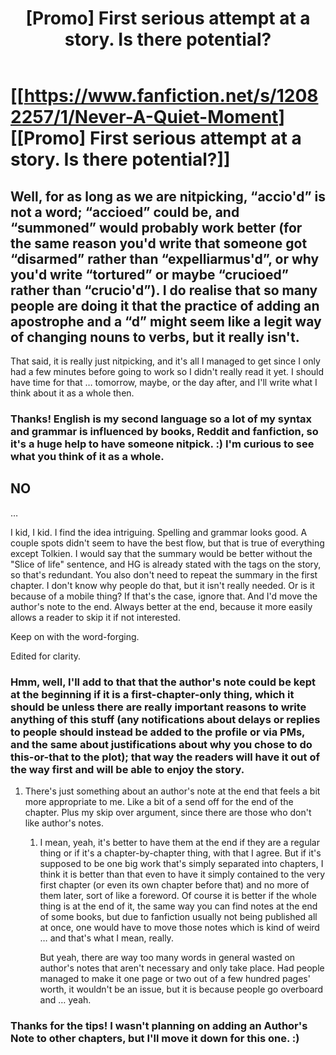 #+TITLE: [Promo] First serious attempt at a story. Is there potential?

* [[https://www.fanfiction.net/s/12082257/1/Never-A-Quiet-Moment][[Promo] First serious attempt at a story. Is there potential?]]
:PROPERTIES:
:Author: Isawhispers
:Score: 8
:DateUnix: 1470166474.0
:DateShort: 2016-Aug-03
:FlairText: Promotion
:END:

** Well, for as long as we are nitpicking, “accio'd” is not a word; “accioed” could be, and “summoned” would probably work better (for the same reason you'd write that someone got “disarmed” rather than “expelliarmus'd”, or why you'd write “tortured” or maybe “crucioed” rather than “crucio'd”). I do realise that so many people are doing it that the practice of adding an apostrophe and a “d” might seem like a legit way of changing nouns to verbs, but it really isn't.

That said, it is really just nitpicking, and it's all I managed to get since I only had a few minutes before going to work so I didn't really read it yet. I should have time for that ... tomorrow, maybe, or the day after, and I'll write what I think about it as a whole then.
:PROPERTIES:
:Author: Kazeto
:Score: 3
:DateUnix: 1470193270.0
:DateShort: 2016-Aug-03
:END:

*** Thanks! English is my second language so a lot of my syntax and grammar is influenced by books, Reddit and fanfiction, so it's a huge help to have someone nitpick. :) I'm curious to see what you think of it as a whole.
:PROPERTIES:
:Author: Isawhispers
:Score: 3
:DateUnix: 1470203109.0
:DateShort: 2016-Aug-03
:END:


** NO

...

I kid, I kid. I find the idea intriguing. Spelling and grammar looks good. A couple spots didn't seem to have the best flow, but that is true of everything except Tolkien. I would say that the summary would be better without the "Slice of life" sentence, and HG is already stated with the tags on the story, so that's redundant. You also don't need to repeat the summary in the first chapter. I don't know why people do that, but it isn't really needed. Or is it because of a mobile thing? If that's the case, ignore that. And I'd move the author's note to the end. Always better at the end, because it more easily allows a reader to skip it if not interested.

Keep on with the word-forging.

Edited for clarity.
:PROPERTIES:
:Author: yarglethatblargle
:Score: 2
:DateUnix: 1470173735.0
:DateShort: 2016-Aug-03
:END:

*** Hmm, well, I'll add to that that the author's note could be kept at the beginning if it is a first-chapter-only thing, which it should be unless there are really important reasons to write anything of this stuff (any notifications about delays or replies to people should instead be added to the profile or via PMs, and the same about justifications about why you chose to do this-or-that to the plot); that way the readers will have it out of the way first and will be able to enjoy the story.
:PROPERTIES:
:Author: Kazeto
:Score: 1
:DateUnix: 1470193473.0
:DateShort: 2016-Aug-03
:END:

**** There's just something about an author's note at the end that feels a bit more appropriate to me. Like a bit of a send off for the end of the chapter. Plus my skip over argument, since there are those who don't like author's notes.
:PROPERTIES:
:Author: yarglethatblargle
:Score: 1
:DateUnix: 1470195276.0
:DateShort: 2016-Aug-03
:END:

***** I mean, yeah, it's better to have them at the end if they are a regular thing or if it's a chapter-by-chapter thing, with that I agree. But if it's supposed to be one big work that's simply separated into chapters, I think it is better than that even to have it simply contained to the very first chapter (or even its own chapter before that) and no more of them later, sort of like a foreword. Of course it is better if the whole thing is at the end of it, the same way you can find notes at the end of some books, but due to fanfiction usually not being published all at once, one would have to move those notes which is kind of weird ... and that's what I mean, really.

But yeah, there are way too many words in general wasted on author's notes that aren't necessary and only take place. Had people managed to make it one page or two out of a few hundred pages' worth, it wouldn't be an issue, but it is because people go overboard and ... yeah.
:PROPERTIES:
:Author: Kazeto
:Score: 1
:DateUnix: 1470239359.0
:DateShort: 2016-Aug-03
:END:


*** Thanks for the tips! I wasn't planning on adding an Author's Note to other chapters, but I'll move it down for this one. :)
:PROPERTIES:
:Author: Isawhispers
:Score: 1
:DateUnix: 1470226244.0
:DateShort: 2016-Aug-03
:END:
